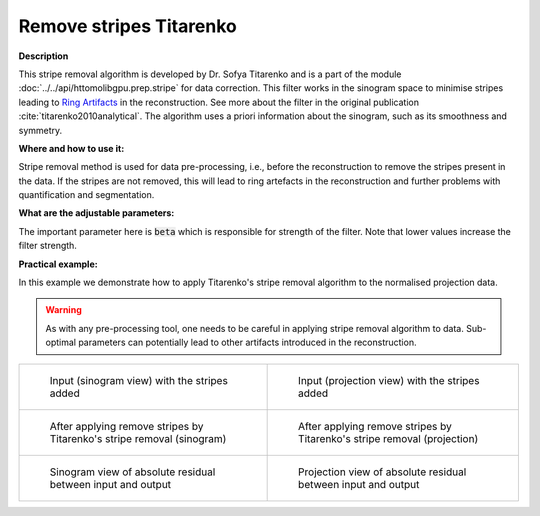 .. _method_remove_stripe_ti:

Remove stripes Titarenko
^^^^^^^^^^^^^^^^^^^^^^^^

**Description**

This stripe removal algorithm is developed by Dr. Sofya Titarenko and is a part of the module :doc:`../../api/httomolibgpu.prep.stripe` for data correction.
This filter works in the sinogram space to minimise stripes leading to `Ring Artifacts <https://radiopaedia.org/articles/ring-artifact-2?lang=gb>`_ in the reconstruction. See more about the filter in the original publication :cite:`titarenko2010analytical`.
The algorithm uses a priori information about the sinogram, such as its smoothness and symmetry.

**Where and how to use it:**

Stripe removal method is used for data pre-processing, i.e., before the reconstruction to remove the stripes present in the data. If the stripes are not removed,
this will lead to ring artefacts in the reconstruction and further problems with quantification and segmentation.

**What are the adjustable parameters:**

The important parameter here is :code:`beta` which is responsible for strength of the filter. Note that lower values increase the filter strength.

**Practical example:**

In this example we demonstrate how to apply Titarenko's stripe removal algorithm to the normalised projection data.

.. warning:: As with any pre-processing tool, one needs to be careful in applying stripe removal algorithm to data. Sub-optimal parameters can potentially lead to other artifacts introduced in the reconstruction.
.. list-table::


    * - .. figure:: ../../_static/auto_images_methods/data_stripes_added_sino.png

           Input (sinogram view) with the stripes added

      - .. figure:: ../../_static/auto_images_methods/data_stripes_added_proj.png

           Input (projection view) with the stripes added

    * - .. figure:: ../../_static/auto_images_methods/remove_stripe_ti_sino.png

           After applying remove stripes by Titarenko's stripe removal (sinogram)

      - .. figure:: ../../_static/auto_images_methods/remove_stripe_ti_proj.png

           After applying remove stripes by Titarenko's stripe removal (projection)

    * - .. figure:: ../../_static/auto_images_methods/remove_stripe_ti_res_sino.png

           Sinogram view of absolute residual between input and output

      - .. figure:: ../../_static/auto_images_methods/remove_stripe_ti_res_proj.png

           Projection view of absolute residual between input and output




